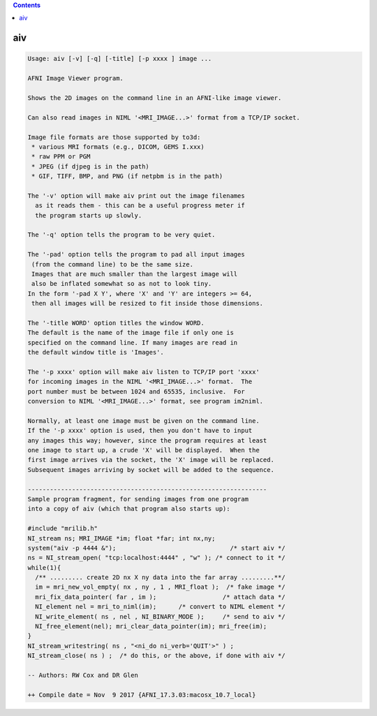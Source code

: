 .. contents:: 
    :depth: 4 

***
aiv
***

.. code-block:: none

    Usage: aiv [-v] [-q] [-title] [-p xxxx ] image ...
    
    AFNI Image Viewer program.
    
    Shows the 2D images on the command line in an AFNI-like image viewer.
    
    Can also read images in NIML '<MRI_IMAGE...>' format from a TCP/IP socket.
    
    Image file formats are those supported by to3d:
     * various MRI formats (e.g., DICOM, GEMS I.xxx)
     * raw PPM or PGM
     * JPEG (if djpeg is in the path)
     * GIF, TIFF, BMP, and PNG (if netpbm is in the path)
    
    The '-v' option will make aiv print out the image filenames
      as it reads them - this can be a useful progress meter if
      the program starts up slowly.
    
    The '-q' option tells the program to be very quiet.
    
    The '-pad' option tells the program to pad all input images
     (from the command line) to be the same size.
     Images that are much smaller than the largest image will
     also be inflated somewhat so as not to look tiny.
    In the form '-pad X Y', where 'X' and 'Y' are integers >= 64,
     then all images will be resized to fit inside those dimensions.
    
    The '-title WORD' option titles the window WORD. 
    The default is the name of the image file if only one is 
    specified on the command line. If many images are read in
    the default window title is 'Images'.
    
    The '-p xxxx' option will make aiv listen to TCP/IP port 'xxxx'
    for incoming images in the NIML '<MRI_IMAGE...>' format.  The
    port number must be between 1024 and 65535, inclusive.  For
    conversion to NIML '<MRI_IMAGE...>' format, see program im2niml.
    
    Normally, at least one image must be given on the command line.
    If the '-p xxxx' option is used, then you don't have to input
    any images this way; however, since the program requires at least
    one image to start up, a crude 'X' will be displayed.  When the
    first image arrives via the socket, the 'X' image will be replaced.
    Subsequent images arriving by socket will be added to the sequence.
    
    -----------------------------------------------------------------
    Sample program fragment, for sending images from one program
    into a copy of aiv (which that program also starts up):
    
    #include "mrilib.h"
    NI_stream ns; MRI_IMAGE *im; float *far; int nx,ny;
    system("aiv -p 4444 &");                               /* start aiv */
    ns = NI_stream_open( "tcp:localhost:4444" , "w" ); /* connect to it */
    while(1){
      /** ......... create 2D nx X ny data into the far array .........**/
      im = mri_new_vol_empty( nx , ny , 1 , MRI_float );  /* fake image */
      mri_fix_data_pointer( far , im );                  /* attach data */
      NI_element nel = mri_to_niml(im);      /* convert to NIML element */
      NI_write_element( ns , nel , NI_BINARY_MODE );     /* send to aiv */
      NI_free_element(nel); mri_clear_data_pointer(im); mri_free(im);
    }
    NI_stream_writestring( ns , "<ni_do ni_verb='QUIT'>" ) ;
    NI_stream_close( ns ) ;  /* do this, or the above, if done with aiv */
    
    -- Authors: RW Cox and DR Glen
    
    ++ Compile date = Nov  9 2017 {AFNI_17.3.03:macosx_10.7_local}
